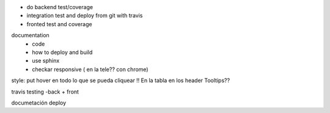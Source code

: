 
* do backend test/coverage
* integration test and deploy from git with travis

* fronted test and coverage
documentation
   - code
   - how to deploy and build
   - use sphinx
   - checkar responsive ( en la tele??  con chrome)


style: put hover en todo lo que se pueda cliquear !!
En la tabla en los header
Tooltips??



travis
testing -back + front

documetación
deploy

